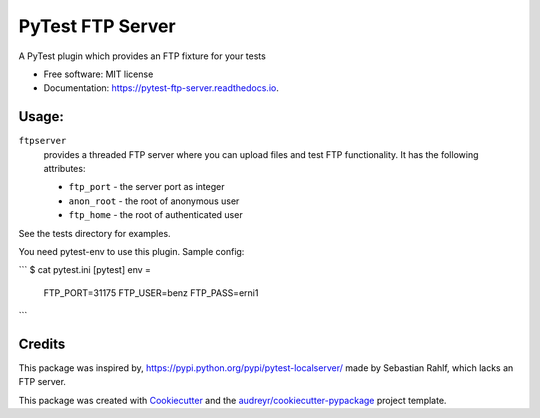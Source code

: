 ===============================
PyTest FTP Server
===============================


.. image:: https://img.shields.io/pypi/v/pytest_localftpserver.svg
        :target: https://pypi.python.org/pypi/pytest_localftpserver

.. image:: https://img.shields.io/travis/oz123/pytest_localftpserver.svg
        :target: https://travis-ci.org/oz123/pytest_localftpserver

.. image:: https://readthedocs.org/projects/pytest-ftp-server/badge/?version=latest
        :target: https://pytest-ftp-server.readthedocs.io/en/latest/?badge=latest
        :alt: Documentation Status

.. image:: https://pyup.io/repos/github/oz123/pytest_localftpserver/shield.svg
     :target: https://pyup.io/repos/github/oz123/pytest_localftpserver/
     :alt: Updates


A PyTest plugin which provides an FTP fixture for your tests


* Free software: MIT license
* Documentation: https://pytest-ftp-server.readthedocs.io.


Usage:
------

``ftpserver``
  provides a threaded FTP server where you can upload files and test FTP
  functionality. It has the following attributes:

  * ``ftp_port`` - the server port as integer
  * ``anon_root`` - the root of anonymous user
  * ``ftp_home`` - the root of authenticated user


See the tests directory for examples.

You need pytest-env to use this plugin. Sample config:

```
$ cat pytest.ini
[pytest]
env =
   FTP_PORT=31175
   FTP_USER=benz
   FTP_PASS=erni1

```

Credits
---------

This package was inspired by, https://pypi.python.org/pypi/pytest-localserver/
made by Sebastian Rahlf, which lacks an FTP server.

This package was created with Cookiecutter_ and the `audreyr/cookiecutter-pypackage`_ project template.

.. _Cookiecutter: https://github.com/audreyr/cookiecutter
.. _`audreyr/cookiecutter-pypackage`: https://github.com/audreyr/cookiecutter-pypackage

